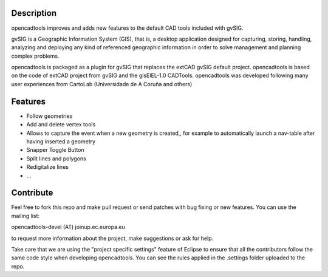 Description
===========
opencadtools improves and adds new features to the default CAD tools included with gvSIG.

gvSIG is a Geographic Information System (GIS), that is, a desktop application designed for capturing, storing, handling, analyzing and deploying any kind of referenced geographic information in order to solve management and planning complex problems.

opencadtools is packaged as a plugin for gvSIG that replaces the extCAD gvSIG default project. opencadtools is based on the code of extCAD project from gvSIG and the gisEIEL-1.0 CADTools. opencadtools was developed following many user experiences from CartoLab (Universidade de A Coruña and others)

Features
========
* Follow geometries
* Add and delete vertex tools
* Allows to capture the event when a new geometry is created,, for example to automatically launch a nav-table after having inserted a geometry
* Snapper Toggle Button
* Split lines and polygons
* Redigitalize lines
* ...

Contribute
==========
Feel free to fork this repo and make pull request or send patches with bug fixing or new features. You can use the mailing list:

opencadtools-devel (AT) joinup.ec.europa.eu

to request more information about the project, make suggestions or ask for help.

Take care that we are using the "project specific settings" feature of Eclipse to ensure that all the contributors follow the same code style when developing opencadtools. You can see the rules applied in the .settings folder uploaded to the repo.
